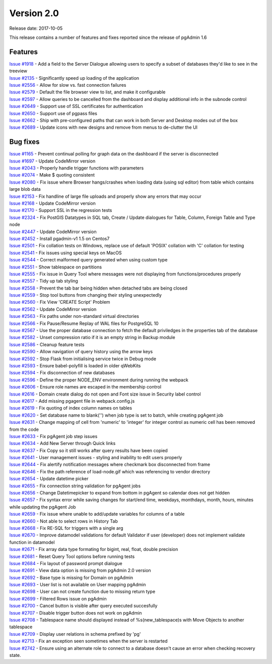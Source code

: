 ***********
Version 2.0
***********

Release date: 2017-10-05

This release contains a number of features and fixes reported since the release
of pgAdmin 1.6


Features
********

| `Issue #1918 <https://redmine.postgresql.org/issues/1918>`_ - Add a field to the Server Dialogue allowing users to specify a subset of databases they'd like to see in the treeview
| `Issue #2135 <https://redmine.postgresql.org/issues/2135>`_ - Significantly speed up loading of the application
| `Issue #2556 <https://redmine.postgresql.org/issues/2556>`_ - Allow for slow vs. fast connection failures
| `Issue #2579 <https://redmine.postgresql.org/issues/2579>`_ - Default the file browser view to list, and make it configurable
| `Issue #2597 <https://redmine.postgresql.org/issues/2597>`_ - Allow queries to be cancelled from the dashboard and display additional info in the subnode control
| `Issue #2649 <https://redmine.postgresql.org/issues/2649>`_ - Support use of SSL certificates for authentication
| `Issue #2650 <https://redmine.postgresql.org/issues/2650>`_ - Support use of pgpass files
| `Issue #2662 <https://redmine.postgresql.org/issues/2662>`_ - Ship with pre-configured paths that can work in both Server and Desktop modes out of the box
| `Issue #2689 <https://redmine.postgresql.org/issues/2689>`_ - Update icons with new designs and remove from menus to de-clutter the UI

Bug fixes
*********

| `Issue #1165 <https://redmine.postgresql.org/issues/1165>`_ - Prevent continual polling for graph data on the dashboard if the server is disconnected
| `Issue #1697 <https://redmine.postgresql.org/issues/1697>`_ - Update CodeMirror version
| `Issue #2043 <https://redmine.postgresql.org/issues/2043>`_ - Properly handle trigger functions with parameters
| `Issue #2074 <https://redmine.postgresql.org/issues/2074>`_ - Make $ quoting consistent
| `Issue #2080 <https://redmine.postgresql.org/issues/2080>`_ - Fix issue where Browser hangs/crashes when loading data (using sql editor) from table which contains large blob data
| `Issue #2153 <https://redmine.postgresql.org/issues/2153>`_ - Fix handline of large file uploads and properly show any errors that may occur
| `Issue #2168 <https://redmine.postgresql.org/issues/2168>`_ - Update CodeMirror version
| `Issue #2170 <https://redmine.postgresql.org/issues/2170>`_ - Support SSL in the regression tests
| `Issue #2324 <https://redmine.postgresql.org/issues/2324>`_ - Fix PostGIS Datatypes in SQL tab, Create / Update dialogues for Table, Column, Foreign Table and Type node
| `Issue #2447 <https://redmine.postgresql.org/issues/2447>`_ - Update CodeMirror version
| `Issue #2452 <https://redmine.postgresql.org/issues/2452>`_ - Install pgadmin-v1 1.5 on Centos7
| `Issue #2501 <https://redmine.postgresql.org/issues/2501>`_ - Fix collation tests on Windows, replace use of default 'POSIX' collation with 'C' collation for testing
| `Issue #2541 <https://redmine.postgresql.org/issues/2541>`_ - Fix issues using special keys on MacOS
| `Issue #2544 <https://redmine.postgresql.org/issues/2544>`_ - Correct malformed query generated when using custom type
| `Issue #2551 <https://redmine.postgresql.org/issues/2551>`_ - Show tablespace on partitions
| `Issue #2555 <https://redmine.postgresql.org/issues/2555>`_ - Fix issue in Query Tool where messages were not displaying from functions/procedures properly
| `Issue #2557 <https://redmine.postgresql.org/issues/2557>`_ - Tidy up tab styling
| `Issue #2558 <https://redmine.postgresql.org/issues/2558>`_ - Prevent the tab bar being hidden when detached tabs are being closed
| `Issue #2559 <https://redmine.postgresql.org/issues/2559>`_ - Stop tool buttons from changing their styling unexpectedly
| `Issue #2560 <https://redmine.postgresql.org/issues/2560>`_ - Fix View 'CREATE Script' Problem
| `Issue #2562 <https://redmine.postgresql.org/issues/2562>`_ - Update CodeMirror version
| `Issue #2563 <https://redmine.postgresql.org/issues/2563>`_ - Fix paths under non-standard virtual directories
| `Issue #2566 <https://redmine.postgresql.org/issues/2566>`_ - Fix Pause/Resume Replay of WAL files for PostgreSQL 10
| `Issue #2567 <https://redmine.postgresql.org/issues/2567>`_ - Use the proper database connection to fetch the default priviledges in the properties tab of the database
| `Issue #2582 <https://redmine.postgresql.org/issues/2582>`_ - Unset compression ratio if it is an empty string in Backup module
| `Issue #2586 <https://redmine.postgresql.org/issues/2586>`_ - Cleanup feature tests
| `Issue #2590 <https://redmine.postgresql.org/issues/2590>`_ - Allow navigation of query history using the arrow keys
| `Issue #2592 <https://redmine.postgresql.org/issues/2592>`_ - Stop Flask from initialising service twice in Debug mode
| `Issue #2593 <https://redmine.postgresql.org/issues/2593>`_ - Ensure babel-polyfill is loaded in older qWebKits
| `Issue #2594 <https://redmine.postgresql.org/issues/2594>`_ - Fix disconnection of new databases
| `Issue #2596 <https://redmine.postgresql.org/issues/2596>`_ - Define the proper NODE_ENV environment during running the webpack
| `Issue #2606 <https://redmine.postgresql.org/issues/2606>`_ - Ensure role names are escaped in the membership control
| `Issue #2616 <https://redmine.postgresql.org/issues/2616>`_ - Domain create dialog do not open and Font size issue in Security label control
| `Issue #2617 <https://redmine.postgresql.org/issues/2617>`_ - Add missing pgagent file in webpack.config.js
| `Issue #2619 <https://redmine.postgresql.org/issues/2619>`_ - Fix quoting of index column names on tables
| `Issue #2620 <https://redmine.postgresql.org/issues/2620>`_ - Set database name to blank('') when job type is set to batch, while creating pgAgent job
| `Issue #2631 <https://redmine.postgresql.org/issues/2631>`_ - Change mapping of cell from 'numeric' to 'integer' for integer control as numeric cell has been removed from the code
| `Issue #2633 <https://redmine.postgresql.org/issues/2633>`_ - Fix pgAgent job step issues
| `Issue #2634 <https://redmine.postgresql.org/issues/2634>`_ - Add New Server through Quick links
| `Issue #2637 <https://redmine.postgresql.org/issues/2637>`_ - Fix Copy so it still works after query results have been copied
| `Issue #2641 <https://redmine.postgresql.org/issues/2641>`_ - User management issues - styling and inability to edit users properly
| `Issue #2644 <https://redmine.postgresql.org/issues/2644>`_ - Fix alertify notification messages where checkmark box disconnected from frame
| `Issue #2646 <https://redmine.postgresql.org/issues/2646>`_ - Fix the path reference of load-node.gif which was referencing to vendor directory
| `Issue #2654 <https://redmine.postgresql.org/issues/2654>`_ - Update datetime picker
| `Issue #2655 <https://redmine.postgresql.org/issues/2655>`_ - Fix connection string validation for pgAgent jobs
| `Issue #2656 <https://redmine.postgresql.org/issues/2656>`_ - Change Datetimepicker to expand from bottom in pgAgent so calendar does not get hidden
| `Issue #2657 <https://redmine.postgresql.org/issues/2657>`_ - Fix syntax error while saving changes for start/end time, weekdays, monthdays, month, hours, minutes while updating the pgAgent Job
| `Issue #2659 <https://redmine.postgresql.org/issues/2659>`_ - Fix issue where unable to add/update variables for columns of a table
| `Issue #2660 <https://redmine.postgresql.org/issues/2660>`_ - Not able to select rows in History Tab
| `Issue #2668 <https://redmine.postgresql.org/issues/2668>`_ - Fix RE-SQL for triggers with a single arg
| `Issue #2670 <https://redmine.postgresql.org/issues/2670>`_ - Improve datamodel validations for default Validator if user (developer) does not implement validate function in datamodel
| `Issue #2671 <https://redmine.postgresql.org/issues/2671>`_ - Fix array data type formating for bigint, real, float, double precision
| `Issue #2681 <https://redmine.postgresql.org/issues/2681>`_ - Reset Query Tool options before running tests
| `Issue #2684 <https://redmine.postgresql.org/issues/2684>`_ - Fix layout of password prompt dialogue
| `Issue #2691 <https://redmine.postgresql.org/issues/2691>`_ - View data option is missing from pgAdmin 2.0 version
| `Issue #2692 <https://redmine.postgresql.org/issues/2692>`_ - Base type is missing for Domain on pgAdmin
| `Issue #2693 <https://redmine.postgresql.org/issues/2693>`_ - User list is not available on User mapping pgAdmin
| `Issue #2698 <https://redmine.postgresql.org/issues/2698>`_ - User can not create function due to missing return type
| `Issue #2699 <https://redmine.postgresql.org/issues/2699>`_ - Filtered Rows issue on pgAdmin
| `Issue #2700 <https://redmine.postgresql.org/issues/2700>`_ - Cancel button is visible after query executed succesfully
| `Issue #2707 <https://redmine.postgresql.org/issues/2707>`_ - Disable trigger button does not work on pgAdmin
| `Issue #2708 <https://redmine.postgresql.org/issues/2708>`_ - Tablespace name should displayed instead of %s(new_tablespace)s with Move Objects to another tablespace
| `Issue #2709 <https://redmine.postgresql.org/issues/2709>`_ - Display user relations in schema prefixed by 'pg'
| `Issue #2713 <https://redmine.postgresql.org/issues/2713>`_ - Fix an exception seen sometimes when the server is restarted
| `Issue #2742 <https://redmine.postgresql.org/issues/2742>`_ - Ensure using an alternate role to connect to a database doesn't cause an error when checking recovery state.
